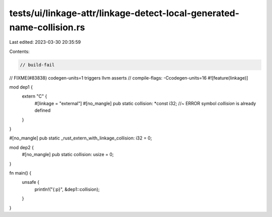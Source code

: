 tests/ui/linkage-attr/linkage-detect-local-generated-name-collision.rs
======================================================================

Last edited: 2023-03-30 20:35:59

Contents:

.. code-block:: rs

    // build-fail
// FIXME(#83838) codegen-units=1 triggers llvm asserts
// compile-flags: -Ccodegen-units=16
#![feature(linkage)]

mod dep1 {
    extern "C" {
        #[linkage = "external"]
        #[no_mangle]
        pub static collision: *const i32; //~ ERROR symbol `collision` is already defined
    }
}

#[no_mangle]
pub static _rust_extern_with_linkage_collision: i32 = 0;

mod dep2 {
    #[no_mangle]
    pub static collision: usize = 0;
}

fn main() {
    unsafe {
        println!("{:p}", &dep1::collision);
    }
}


